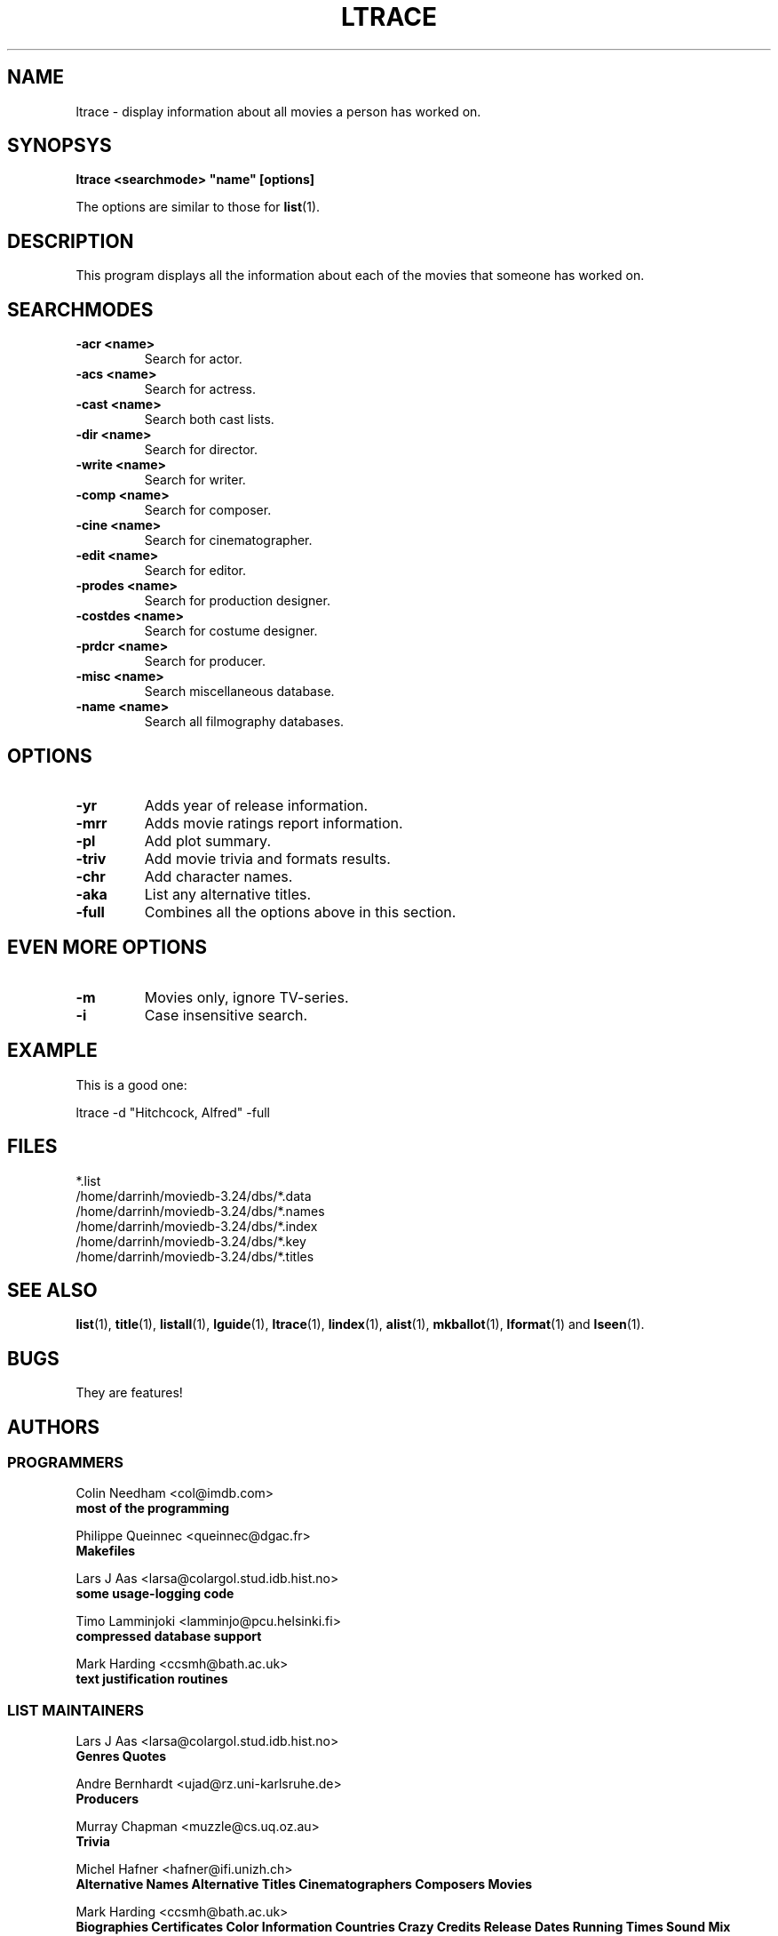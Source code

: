 .\" 3.2
.\"  /*******************************************************************\
.\"   * Copyright (C) 1995 Lars J Aas <larsa@colargol.stud.idb.hist.no> *
.\"   * based on documentation by C J Needham <col@imdb.com> 1995,      *
.\"   * permission is granted by the authors to freely distribute       *
.\"   *                        providing no fee of any kind is charged. *
.\"  \*******************************************************************/
.\"
.TH LTRACE 1 "10th August 1995" " " "The Internet Movie Database v3.2d"
.SH NAME
ltrace \- display information about all movies a person has worked on.
.SH SYNOPSYS
.B
ltrace <searchmode> "name" [options]
.PP
The options are similar to those for
.BR list (1).
.SH DESCRIPTION
This program displays all the information about each of the movies that someone
has worked on.
.SH SEARCHMODES
.TP
.B \-acr <name>
Search for actor.
.TP
.B \-acs <name>
Search for actress.
.TP
.B \-cast <name>
Search both cast lists.
.TP
.B \-dir <name>
Search for director.
.TP
.B \-write <name>
Search for writer.
.TP
.B \-comp <name>
Search for composer.
.TP
.B \-cine <name>
Search for cinematographer.
.TP
.B \-edit <name>
Search for editor.
.TP
.B \-prodes <name>
Search for production designer.
.TP
.B \-costdes <name>
Search for costume designer.
.TP
.B \-prdcr <name>
Search for producer.
.TP
.B \-misc <name>
Search miscellaneous database.
.TP
.B \-name <name>
Search all filmography databases.
.SH OPTIONS
.TP
.B \-yr
Adds year of release information.
.TP
.B \-mrr
Adds movie ratings report information.
.TP
.B \-pl
Add plot summary.
.TP
.B \-triv
Add movie trivia and formats results.
.TP
.B \-chr
Add character names.
.TP
.B \-aka
List any alternative titles.
.TP
.B \-full
Combines all the options above in this section.
.SH EVEN MORE OPTIONS
.TP
.B \-m
Movies only, ignore TV-series.
.TP
.B \-i
Case insensitive search.
.SH EXAMPLE
This is a good one:
.PP
ltrace -d "Hitchcock, Alfred" -full
.\" 3.2
.SH FILES
*.list
.br
/home/darrinh/moviedb-3.24/dbs/*.data
.br
/home/darrinh/moviedb-3.24/dbs/*.names
.br
/home/darrinh/moviedb-3.24/dbs/*.index
.br
/home/darrinh/moviedb-3.24/dbs/*.key
.br
/home/darrinh/moviedb-3.24/dbs/*.titles
.SH SEE ALSO
.BR list (1),
.BR title (1),
.BR listall (1),
.BR lguide (1),
.BR ltrace (1),
.BR lindex (1),
.BR alist (1), 
.BR mkballot (1),
.BR lformat (1)
and
.BR lseen (1).
.SH BUGS
They are features!
.SH AUTHORS
.SS PROGRAMMERS
.PP
Colin Needham                           <col@imdb.com>
.rj 1
.B most of the programming
.PP
Philippe Queinnec                       <queinnec@dgac.fr>
.rj 1
.B Makefiles
.PP
Lars J Aas               <larsa@colargol.stud.idb.hist.no>
.rj 1
.B some usage-logging code
.PP
Timo Lamminjoki                 <lamminjo@pcu.helsinki.fi>
.rj 1
.B compressed database support
.PP
Mark Harding                            <ccsmh@bath.ac.uk>
.rj 1
.B text justification routines
.SS LIST MAINTAINERS
.PP
Lars J Aas               <larsa@colargol.stud.idb.hist.no>
.rj 2
.B Genres
.B Quotes
.PP
Andre Bernhardt                 <ujad@rz.uni-karlsruhe.de>
.rj 1
.B Producers
.PP
Murray Chapman                        <muzzle@cs.uq.oz.au>
.rj 1
.B Trivia
.PP
Michel Hafner                        <hafner@ifi.unizh.ch>
.rj 5
.B Alternative Names
.B Alternative Titles
.B Cinematographers
.B Composers
.B Movies
.PP
Mark Harding                            <ccsmh@bath.ac.uk>
.rj 8
.B Biographies
.B Certificates
.B Color Information
.B Countries
.B Crazy Credits
.B Release Dates
.B Running Times
.B Sound Mix
.PP
Robert Hartill                         <movie@cm.cf.ac.uk>
.rj 3
.B Locations
.B Production Companies
.B Tag Lines
.PP
Ron Higgins                     <rhiggins@carroll1.cc.edu>
.rj 1
.B Soundtracks
.PP
Harald Mayr                       <marvin@bike.augusta.de>
.rj 3
.B Costume Designers
.B Editors
.B Production Designers
.PP
Col Needham                             <col@imdb.com>
.rj 8
.B Actors
.B Actresses
.B Cast Completion
.B Directors
.B Goofs
.B Misc. Filmography
.B Movie Links
.B Ratings
.PP
Joachim Polzer                 <polzer@zedat.fu-berlin.de>
.rj 2
.B Literature
.B Technical Info
.PP
Jon Reeves                            <reeves@zk3.dec.com>
.rj 1
.B Writers
.PP
Colin Tinto                          <colint@spider.co.uk>
.rj 1
.B Plot Summaries
.SS CONTRIBUTORS
.PP
Lars J Aas               <larsa@colargol.stud.idb.hist.no>
.rj 1
.B UNIX manpages
.PP
Teemu Antti-Poika                <anttipoi@cc.helsinki.fi>
.rj 1
.B LaTeX documentation
.PP
Robert Hartill                         <movie@cm.cf.ac.uk>
.rj 1
.B the script lfetch is based on
.PP
Philippe Queinnec                   <queinnec@enseeiht.fr>
.rj 1
.B imoviedb package (distributed separately)
.PP
 ...and last but not least all of you who send us information either directly
or via the email-server at movie@ibmpcug.co.uk.  Use "Subject: HELP ADD FULL" 
for information about how to use it.
.\"
.\"  /*******************************************************************\
.\"   * Copyright (C) 1995 Lars J Aas <larsa@colargol.stud.idb.hist.no> *
.\"   * based on documentation by C J Needham <col@imdb.com> 1995,      *
.\"   * permission is granted by the authors to freely distribute       *
.\"   *                        providing no fee of any kind is charged. *
.\"  \*******************************************************************/
.\"
